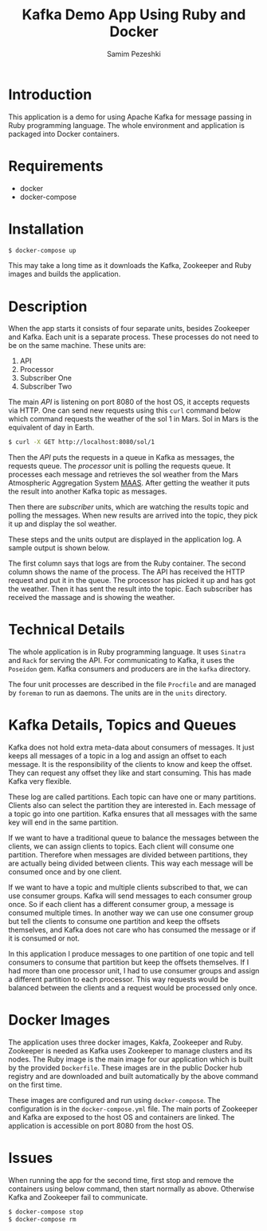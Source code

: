 #+LATEX_CLASS: assignment
#+OPTIONS: toc:nil
#+TITLE: Kafka Demo App Using Ruby and Docker
#+AUTHOR: Samim Pezeshki

* Introduction
This application is a demo for using Apache Kafka for message passing in Ruby programming language. 
The whole environment and application is packaged into Docker containers.
* Requirements
- docker
- docker-compose
* Installation
#+BEGIN_SRC sh
$ docker-compose up
#+END_SRC

This may take a long time as it downloads the Kafka, Zookeeper and Ruby images and builds the application.
* Description
When the app starts it consists of four separate units, besides Zookeeper and Kafka. Each unit is a 
separate process. These processes do not need to be on the same machine. These units are:
1. API
2. Processor
3. Subscriber One
4. Subscriber Two

The main /API/ is listening on port 8080 of the host OS, it accepts requests via HTTP. One can
send new requests using this =curl= command below which command requests the weather of the sol 1 in Mars. Sol in Mars is the equivalent of day in Earth.

#+BEGIN_SRC sh
$ curl -X GET http://localhost:8080/sol/1
#+END_SRC

Then the /API/ puts the requests in a queue in Kafka as messages, the requests queue.
The /processor/ unit is polling the requests queue. It processes each message and 
retrieves the sol weather from the Mars Atmospheric Aggregation System [[http://marsweather.ingenology.com][MAAS]]. After getting the
weather it puts the result into another Kafka topic as messages.

Then there are /subscriber/ units, which are watching the results topic and
polling the messages. When new results are arrived into the topic, they pick it up and 
display the sol weather.

These steps and the units output are displayed in the application log. A sample output is shown below.

[[./screenshot.png]]

The first column says that logs are from the Ruby container. The second column shows
the name of the process. The API has received the HTTP request and put it in the queue. The processor
has picked it up and has got the weather. Then it has sent the result into the topic. Each subscriber 
has received the massage and is showing the weather.

* Technical Details
The whole application is in Ruby programming language. It uses =Sinatra= and =Rack= for serving the API.
For communicating to Kafka, it uses the =Poseidon= gem. Kafka consumers and producers are in the =kafka= directory.

The four unit processes are described in the file =Procfile= and are managed by =foreman= to run as daemons. The units are in the
=units= directory.

* Kafka Details, Topics and Queues

Kafka does not hold extra meta-data about consumers of messages. It just keeps all messages of a topic in a log and
assign an offset to each message. It is the responsibility of the clients to know and keep the offset. They can
request any offset they like and start consuming. This has made Kafka very flexible.

These log are called partitions. Each topic can have one or many partitions. Clients also can select the
partition they are interested in. Each message of a topic go into one partition. Kafka ensures that all messages
with the same key will end in the same partition.

If we want to have a traditional queue to balance the messages between the clients, we can assign clients to 
topics. Each client will consume one partition. Therefore when messages are divided between partitions, they are
actually being divided between clients. This way each message will be consumed once and by one client.

If we want to have a topic and multiple clients subscribed to that, we can use consumer groups. Kafka will send messages to each consumer group once. So if each client has a different consumer group, a message is consumed multiple times. In another way we can use one consumer group but tell the clients to consume one partition and keep the offsets 
themselves, and Kafka does not care who has consumed the message or if it is consumed or not.

In this application I produce messages to one partition of one topic and tell consumers to
consume that partition but keep the offsets themselves. If I had more than one processor unit, I had
to use consumer groups and assign a different partition to each processor. This way requests would be balanced between the clients and a request would be
processed only once.

* Docker Images
The application uses three docker images, Kakfa, Zookeeper and Ruby. Zookeeper is needed as 
Kafka uses Zookeeper to manage clusters and its nodes. The Ruby image is the main image
for our application which is built by the provided =Dockerfile=. These images are in the public Docker hub registry
and are downloaded and built automatically by the above command on the first time.

These images are configured and run using =docker-compose=. The configuration is in the =docker-compose.yml= file.
The main ports of Zookeeper and Kafka are exposed to the host OS and containers are linked. The application is accessible
on port 8080 from the host OS.
* Issues
When running the app for the second time, first stop and remove the containers using below command, then start normally as above. Otherwise Kafka and Zookeeper fail to communicate.

#+BEGIN_SRC sh
$ docker-compose stop
$ docker-compose rm
#+END_SRC
